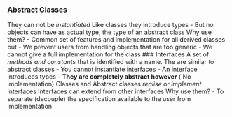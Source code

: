 *** Abstract Classes
:PROPERTIES:
:CUSTOM_ID: abstract-classes
:END:
They can not be /instantiated/ Like classes they introduce types - But
no objects can have as actual type, the type of an abstract class Why
use them? - Common set of features and implementation for all derived
classes but - We prevent users from handling objects that are too
generic - We cannot give a full implementation for the class ###
Interfaces A set of /methods and constants/ that is identified with a
name. The are similar to abstract classes - You cannot instantiate
interfaces - An interface introduces types - *They are completely
abstract however* ( No implementation) Classes and Abstract classes
/realise/ or /implement/ interfaces Interfaces can extend from other
interfaces Why use them? - To separate (decouple) the specification
available to the user from implementation
